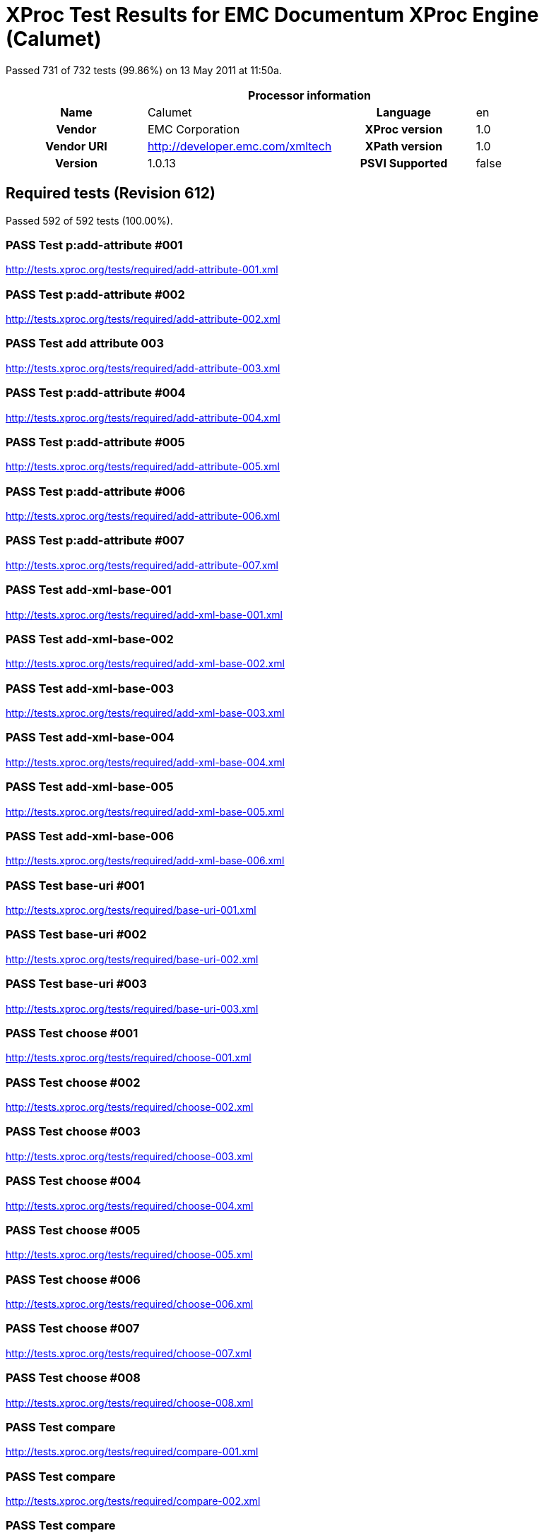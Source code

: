 
= XProc Test Results for EMC Documentum XProc Engine (Calumet)

Passed 731 of 732 tests (99.86%) on 13 May 2011 at 11:50a.

:toc: right

[cols="<h,<,<h,<"]
|=============================================
4+<h|Processor information
|Name|Calumet|Language|en
|Vendor|EMC Corporation|XProc version|1.0
|Vendor URI|http://developer.emc.com/xmltech|XPath version|1.0
|Version|1.0.13|PSVI Supported|false
|=============================================


== Required tests (Revision 612)

Passed 592 of 592 tests (100.00%).

[role="pass"]
=== PASS Test p:add-attribute #001
http://tests.xproc.org/tests/required/add-attribute-001.xml

[role="pass"]
=== PASS Test p:add-attribute #002
http://tests.xproc.org/tests/required/add-attribute-002.xml

[role="pass"]
=== PASS Test add attribute 003
http://tests.xproc.org/tests/required/add-attribute-003.xml

[role="pass"]
=== PASS Test p:add-attribute #004
http://tests.xproc.org/tests/required/add-attribute-004.xml

[role="pass"]
=== PASS Test p:add-attribute #005
http://tests.xproc.org/tests/required/add-attribute-005.xml

[role="pass"]
=== PASS Test p:add-attribute #006
http://tests.xproc.org/tests/required/add-attribute-006.xml

[role="pass"]
=== PASS Test p:add-attribute #007
http://tests.xproc.org/tests/required/add-attribute-007.xml

[role="pass"]
=== PASS Test add-xml-base-001
http://tests.xproc.org/tests/required/add-xml-base-001.xml

[role="pass"]
=== PASS Test add-xml-base-002
http://tests.xproc.org/tests/required/add-xml-base-002.xml

[role="pass"]
=== PASS Test add-xml-base-003
http://tests.xproc.org/tests/required/add-xml-base-003.xml

[role="pass"]
=== PASS Test add-xml-base-004
http://tests.xproc.org/tests/required/add-xml-base-004.xml

[role="pass"]
=== PASS Test add-xml-base-005
http://tests.xproc.org/tests/required/add-xml-base-005.xml

[role="pass"]
=== PASS Test add-xml-base-006
http://tests.xproc.org/tests/required/add-xml-base-006.xml

[role="pass"]
=== PASS Test base-uri #001
http://tests.xproc.org/tests/required/base-uri-001.xml

[role="pass"]
=== PASS Test base-uri #002
http://tests.xproc.org/tests/required/base-uri-002.xml

[role="pass"]
=== PASS Test base-uri #003
http://tests.xproc.org/tests/required/base-uri-003.xml

[role="pass"]
=== PASS Test choose #001
http://tests.xproc.org/tests/required/choose-001.xml

[role="pass"]
=== PASS Test choose #002
http://tests.xproc.org/tests/required/choose-002.xml

[role="pass"]
=== PASS Test choose #003
http://tests.xproc.org/tests/required/choose-003.xml

[role="pass"]
=== PASS Test choose #004
http://tests.xproc.org/tests/required/choose-004.xml

[role="pass"]
=== PASS Test choose #005
http://tests.xproc.org/tests/required/choose-005.xml

[role="pass"]
=== PASS Test choose #006
http://tests.xproc.org/tests/required/choose-006.xml

[role="pass"]
=== PASS Test choose #007
http://tests.xproc.org/tests/required/choose-007.xml

[role="pass"]
=== PASS Test choose #008
http://tests.xproc.org/tests/required/choose-008.xml

[role="pass"]
=== PASS Test compare
http://tests.xproc.org/tests/required/compare-001.xml

[role="pass"]
=== PASS Test compare
http://tests.xproc.org/tests/required/compare-002.xml

[role="pass"]
=== PASS Test compare
http://tests.xproc.org/tests/required/compare-003.xml

[role="pass"]
=== PASS Test compare
http://tests.xproc.org/tests/required/compare-004.xml

[role="pass"]
=== PASS Test compare
http://tests.xproc.org/tests/required/compare-005.xml

[role="pass"]
=== PASS Test of the p:count Step
http://tests.xproc.org/tests/required/count-001.xml

[role="pass"]
=== PASS Test of the p:count Step #002
http://tests.xproc.org/tests/required/count-002.xml

[role="pass"]
=== PASS Test count 003
http://tests.xproc.org/tests/required/count-003.xml

[role="pass"]
=== PASS Test count 004
http://tests.xproc.org/tests/required/count-004.xml

[role="pass"]
=== PASS Test p:data #001
http://tests.xproc.org/tests/required/data-001.xml

[role="pass"]
=== PASS Test p:data #002
http://tests.xproc.org/tests/required/data-002.xml

[role="pass"]
=== PASS Test p:data #003
http://tests.xproc.org/tests/required/data-003.xml

[role="pass"]
=== PASS Test p:data #004
http://tests.xproc.org/tests/required/data-004.xml

[role="pass"]
=== PASS Test p:data #005
http://tests.xproc.org/tests/required/data-005.xml

[role="pass"]
=== PASS Test p:data #006
http://tests.xproc.org/tests/required/data-006.xml

[role="pass"]
=== PASS Test p:data #007
http://tests.xproc.org/tests/required/data-007.xml

[role="pass"]
=== PASS Test p:data #008
http://tests.xproc.org/tests/required/data-008.xml

[role="pass"]
=== PASS Test p:declare-step-001
http://tests.xproc.org/tests/required/declare-step-001.xml

[role="pass"]
=== PASS Test p:declare-step-002
http://tests.xproc.org/tests/required/declare-step-002.xml

[role="pass"]
=== PASS Test p:declare-step-003
http://tests.xproc.org/tests/required/declare-step-003.xml

[role="pass"]
=== PASS Test p:declare-step-004
http://tests.xproc.org/tests/required/declare-step-004.xml

[role="pass"]
=== PASS Test p:declare-step-005
http://tests.xproc.org/tests/required/declare-step-005.xml

[role="pass"]
=== PASS Test p:declare-step-006
http://tests.xproc.org/tests/required/declare-step-006.xml

[role="pass"]
=== PASS Test p:declare-step-007
http://tests.xproc.org/tests/required/declare-step-007.xml

[role="pass"]
=== PASS Test p:declare-step-008
http://tests.xproc.org/tests/required/declare-step-008.xml

[role="pass"]
=== PASS Test p:declare-step-009
http://tests.xproc.org/tests/required/declare-step-009.xml

[role="pass"]
=== PASS Test p:declare-step-010
http://tests.xproc.org/tests/required/declare-step-010.xml

[role="pass"]
=== PASS Test p:declare-step-011
http://tests.xproc.org/tests/required/declare-step-011.xml

[role="pass"]
=== PASS Test delete-001
http://tests.xproc.org/tests/required/delete-001.xml

[role="pass"]
=== PASS Test delete-002
http://tests.xproc.org/tests/required/delete-002.xml

[role="pass"]
=== PASS Test delete-003
http://tests.xproc.org/tests/required/delete-003.xml

[role="pass"]
=== PASS Test delete-004
http://tests.xproc.org/tests/required/delete-004.xml

[role="pass"]
=== PASS Test delete-005
http://tests.xproc.org/tests/required/delete-005.xml

[role="pass"]
=== PASS Test directory-list-001
http://tests.xproc.org/tests/required/directory-list-001.xml

[role="pass"]
=== PASS Test directory-list-002
http://tests.xproc.org/tests/required/directory-list-002.xml

[role="pass"]
=== PASS Test p:document-001
http://tests.xproc.org/tests/required/document-001.xml

[role="pass"]
=== PASS Test err:XC0002 #001
http://tests.xproc.org/tests/required/err-c0002-001.xml

[role="pass"]
=== PASS Test for err:XC0003 #001
http://tests.xproc.org/tests/required/err-c0003-001.xml

[role="pass"]
=== PASS Test for err:XC0003 #002
http://tests.xproc.org/tests/required/err-c0003-002.xml

[role="pass"]
=== PASS Test err:XC0004 #001
http://tests.xproc.org/tests/required/err-c0004-001.xml

[role="pass"]
=== PASS Test err:XC0005 #001
http://tests.xproc.org/tests/required/err-c0005-001.xml

[role="pass"]
=== PASS Test err:XC0005 #002
http://tests.xproc.org/tests/required/err-c0005-002.xml

[role="pass"]
=== PASS Test for err:XC0006 #001
http://tests.xproc.org/tests/required/err-c0006-001.xml

[role="pass"]
=== PASS Test for err:XC0010 #001
http://tests.xproc.org/tests/required/err-c0010-001.xml

[role="pass"]
=== PASS Test for err:XC0010 #002
http://tests.xproc.org/tests/required/err-c0010-002.xml

[role="pass"]
=== PASS Test err:XC0012 (p:directory-list on an inaccessible directory).
http://tests.xproc.org/tests/required/err-c0012-001.xml

[role="pass"]
=== PASS Test for err:XC0013 #001
http://tests.xproc.org/tests/required/err-c0013-001.xml

[role="pass"]
=== PASS Test err:XC0014 #001
http://tests.xproc.org/tests/required/err-c0014-001.xml

[role="pass"]
=== PASS Test err:XC0014 #002
http://tests.xproc.org/tests/required/err-c0014-002.xml

[role="pass"]
=== PASS Test err:XC0017 (p:directory-list with a non-directory path).
http://tests.xproc.org/tests/required/err-c0017-001.xml

[role="pass"]
=== PASS Test for err:XC0019 - 001
http://tests.xproc.org/tests/required/err-c0019-001.xml

[role="pass"]
=== PASS Test err:XC0020 #001
http://tests.xproc.org/tests/required/err-c0020-001.xml

[role="pass"]
=== PASS Test err:XC0020 #003
http://tests.xproc.org/tests/required/err-c0020-003.xml

[role="pass"]
=== PASS Test err:XC0020 #004
http://tests.xproc.org/tests/required/err-c0020-004.xml

[role="pass"]
=== PASS Test err:XC0020 #005
http://tests.xproc.org/tests/required/err-c0020-005.xml

[role="pass"]
=== PASS Test err:XC0020 #006
http://tests.xproc.org/tests/required/err-c0020-006.xml

[role="pass"]
=== PASS Test err:XC0020 #007
http://tests.xproc.org/tests/required/err-c0020-007.xml

[role="pass"]
=== PASS Test err:XC0022 #001
http://tests.xproc.org/tests/required/err-c0022-001.xml

[role="pass"]
=== PASS Test for err:XC0023 #001
http://tests.xproc.org/tests/required/err-c0023-001.xml

[role="pass"]
=== PASS Test for err:XC0023 #002
http://tests.xproc.org/tests/required/err-c0023-002.xml

[role="pass"]
=== PASS Test for err:XC0023 #003
http://tests.xproc.org/tests/required/err-c0023-003.xml

[role="pass"]
=== PASS Test for err:XC0023 #004
http://tests.xproc.org/tests/required/err-c0023-004.xml

[role="pass"]
=== PASS Test for err:XC0023 #005
http://tests.xproc.org/tests/required/err-c0023-005.xml

[role="pass"]
=== PASS Test for err:XC0023 #006
http://tests.xproc.org/tests/required/err-c0023-006.xml

[role="pass"]
=== PASS Test for err:XC0023 #007
http://tests.xproc.org/tests/required/err-c0023-007.xml

[role="pass"]
=== PASS Test for err:XC0023 #008
http://tests.xproc.org/tests/required/err-c0023-008.xml

[role="pass"]
=== PASS Test for err:XC0023 #009
http://tests.xproc.org/tests/required/err-c0023-009.xml

[role="pass"]
=== PASS Test for err:XC0025 #001
http://tests.xproc.org/tests/required/err-c0025-001.xml

[role="pass"]
=== PASS Test for err:XC0025 #002
http://tests.xproc.org/tests/required/err-c0025-002.xml

[role="pass"]
=== PASS Test for err:XC0027 - 001
http://tests.xproc.org/tests/required/err-c0027-001.xml

[role="pass"]
=== PASS Test for err:XC0027 - 002
http://tests.xproc.org/tests/required/err-c0027-002.xml

[role="pass"]
=== PASS Test for err:XC0027 - 003
http://tests.xproc.org/tests/required/err-c0027-003.xml

[role="pass"]
=== PASS Test err:XC0028 #001
http://tests.xproc.org/tests/required/err-c0028-001.xml

[role="pass"]
=== PASS Test err:XC0029 #001
http://tests.xproc.org/tests/required/err-c0029-001.xml

[role="pass"]
=== PASS Test err:XC0029 #002
http://tests.xproc.org/tests/required/err-c0029-002.xml

[role="pass"]
=== PASS Test err:XC0030 #001
http://tests.xproc.org/tests/required/err-c0030-001.xml

[role="pass"]
=== PASS Test for err:XC0039 - 001
http://tests.xproc.org/tests/required/err-c0039-001.xml

[role="pass"]
=== PASS Test err:XC0040 #001
http://tests.xproc.org/tests/required/err-c0040-001.xml

[role="pass"]
=== PASS Test for err:XC0050 - 001
http://tests.xproc.org/tests/required/err-c0050-001.xml

[role="pass"]
=== PASS Test err:XC0051 #001
http://tests.xproc.org/tests/required/err-c0051-001.xml

[role="pass"]
=== PASS Test err:XC0052 #001
http://tests.xproc.org/tests/required/err-c0052-001.xml

[role="pass"]
=== PASS Test err:XC0052 #002
http://tests.xproc.org/tests/required/err-c0052-002.xml

[role="pass"]
=== PASS Test for err:XC0056 - 001
http://tests.xproc.org/tests/required/err-c0056-001.xml

[role="pass"]
=== PASS Test for err:XC0056 - 002
http://tests.xproc.org/tests/required/err-c0056-002.xml

[role="pass"]
=== PASS Test for err:XC0058 - 001
http://tests.xproc.org/tests/required/err-c0058-001.xml

[role="pass"]
=== PASS Test err:XC0059 #001
http://tests.xproc.org/tests/required/err-c0059-001.xml

[role="pass"]
=== PASS Test err:XC0059 #002
http://tests.xproc.org/tests/required/err-c0059-002.xml

[role="pass"]
=== PASS Test err:XC0062 #001
http://tests.xproc.org/tests/required/err-c0062-001.xml

[role="pass"]
=== PASS Test err:XD0001 #001
http://tests.xproc.org/tests/required/err-d0001-001.xml

[role="pass"]
=== PASS Test err:XD0001 #002
http://tests.xproc.org/tests/required/err-d0001-002.xml

[role="pass"]
=== PASS Test err:XD0003
http://tests.xproc.org/tests/required/err-d0003-001.xml

[role="pass"]
=== PASS Test err:XD0004
http://tests.xproc.org/tests/required/err-d0004-001.xml

[role="pass"]
=== PASS Test err:XD0005
http://tests.xproc.org/tests/required/err-d0005-001.xml

[role="pass"]
=== PASS Test err:XD0006 #001
http://tests.xproc.org/tests/required/err-d0006-001.xml

[role="pass"]
=== PASS Test err:XD0007
http://tests.xproc.org/tests/required/err-d0007-001.xml

[role="pass"]
=== PASS Test err:XD0007 (p:viewport)
http://tests.xproc.org/tests/required/err-d0007-002.xml

[role="pass"]
=== PASS Test err:XD0007 #003
http://tests.xproc.org/tests/required/err-d0007-003.xml

[role="pass"]
=== PASS Test err:XD0008
http://tests.xproc.org/tests/required/err-d0008-001.xml

[role="pass"]
=== PASS Test err:XD0009
http://tests.xproc.org/tests/required/err-d0009-001.xml

[role="pass"]
=== PASS Test err:XD0009
http://tests.xproc.org/tests/required/err-d0009-002.xml

[role="pass"]
=== PASS Test err:XD0010
http://tests.xproc.org/tests/required/err-d0010-001.xml

[role="pass"]
=== PASS Test for inaccessible URIs (err:XD0011)
http://tests.xproc.org/tests/required/err-d0011-001.xml

[role="pass"]
=== PASS Test for err:XD0011 - 002
http://tests.xproc.org/tests/required/err-d0011-002.xml

[role="pass"]
=== PASS Test for err:XD0011 - 003
http://tests.xproc.org/tests/required/err-d0011-003.xml

[role="pass"]
=== PASS Test err:XD0012 #001
http://tests.xproc.org/tests/required/err-d0012-001.xml

[role="pass"]
=== PASS Test err:XD0012 #002
http://tests.xproc.org/tests/required/err-d0012-002.xml

[role="pass"]
=== PASS Test err:XD0012 #003
http://tests.xproc.org/tests/required/err-d0012-003.xml

[role="pass"]
=== PASS Test err:XD0013 #001
http://tests.xproc.org/tests/required/err-d0013-001.xml

[role="pass"]
=== PASS Test err:XD0013 #002
http://tests.xproc.org/tests/required/err-d0013-002.xml

[role="pass"]
=== PASS Test for err:XD0014 #001
http://tests.xproc.org/tests/required/err-d0014-001.xml

[role="pass"]
=== PASS Test for err:XD0014 #002
http://tests.xproc.org/tests/required/err-d0014-002.xml

[role="pass"]
=== PASS Test for err:XD0015 #001
http://tests.xproc.org/tests/required/err-d0015-001.xml

[role="pass"]
=== PASS Test for err:XD0016 #001
http://tests.xproc.org/tests/required/err-d0016-001.xml

[role="pass"]
=== PASS Test for err:XD0016 #002
http://tests.xproc.org/tests/required/err-d0016-002.xml

[role="pass"]
=== PASS Test for err:XD0018 #001
http://tests.xproc.org/tests/required/err-d0018-001.xml

[role="pass"]
=== PASS Test err:XD0019
http://tests.xproc.org/tests/required/err-d0019-001.xml

[role="pass"]
=== PASS Test for err:XD0019 - 002
http://tests.xproc.org/tests/required/err-d0019-002.xml

[role="pass"]
=== PASS Test err:XD0020 #001
http://tests.xproc.org/tests/required/err-d0020-001.xml

[role="pass"]
=== PASS Test err:XD0020 #002
http://tests.xproc.org/tests/required/err-d0020-002.xml

[role="pass"]
=== PASS Test err:XD0021 #001
http://tests.xproc.org/tests/required/err-d0021-001.xml

[role="pass"]
=== PASS Test for err:XD0021 - 002
http://tests.xproc.org/tests/required/err-d0021-002.xml

[role="pass"]
=== PASS Test for err:XD0022 #001
http://tests.xproc.org/tests/required/err-d0022-001.xml

[role="pass"]
=== PASS Test err:XD0023 - #001
http://tests.xproc.org/tests/required/err-d0023-001.xml

[role="pass"]
=== PASS Test err:XD0023 - #002
http://tests.xproc.org/tests/required/err-d0023-002.xml

[role="pass"]
=== PASS Test err:XD0023 - #003
http://tests.xproc.org/tests/required/err-d0023-003.xml

[role="pass"]
=== PASS Test err:XD0023 - #004
http://tests.xproc.org/tests/required/err-d0023-004.xml

[role="pass"]
=== PASS Test err:XD0023 - #005
http://tests.xproc.org/tests/required/err-d0023-005.xml

[role="pass"]
=== PASS Test err:XD0023 - #006
http://tests.xproc.org/tests/required/err-d0023-006.xml

[role="pass"]
=== PASS Test err:XD0023 - #007
http://tests.xproc.org/tests/required/err-d0023-007.xml

[role="pass"]
=== PASS Test err:XD0023 - #008
http://tests.xproc.org/tests/required/err-d0023-008.xml

[role="pass"]
=== PASS Test err:XD0023 - #009
http://tests.xproc.org/tests/required/err-d0023-009.xml

[role="pass"]
=== PASS Test for err:XD0025 #001
http://tests.xproc.org/tests/required/err-d0025-001.xml

[role="pass"]
=== PASS Test err-d0026-001
http://tests.xproc.org/tests/required/err-d0026-001.xml

[role="pass"]
=== PASS Test err:XD0026 #002
http://tests.xproc.org/tests/required/err-d0026-002.xml

[role="pass"]
=== PASS Test err:XD0026 #003
http://tests.xproc.org/tests/required/err-d0026-003.xml

[role="pass"]
=== PASS Test err:XD0026 #004
http://tests.xproc.org/tests/required/err-d0026-004.xml

[role="pass"]
=== PASS Test err:XD0026 #005
http://tests.xproc.org/tests/required/err-d0026-005.xml

[role="pass"]
=== PASS Test for err:XD0027 #001
http://tests.xproc.org/tests/required/err-d0027-001.xml

[role="pass"]
=== PASS Test err:XC0028 #001
http://tests.xproc.org/tests/required/err-d0028-001.xml

[role="pass"]
=== PASS Test err:XC0028 #002
http://tests.xproc.org/tests/required/err-d0028-002.xml

[role="pass"]
=== PASS Test err:XC0028 #003
http://tests.xproc.org/tests/required/err-d0028-003.xml

[role="pass"]
=== PASS Test err:XC0028 #004
http://tests.xproc.org/tests/required/err-d0028-004.xml

[role="pass"]
=== PASS Test for err:XD0029 #001
http://tests.xproc.org/tests/required/err-d0029-001.xml

[role="pass"]
=== PASS Test for err:XD0029 #002
http://tests.xproc.org/tests/required/err-d0029-002.xml

[role="pass"]
=== PASS Test err:XD0030 - 001
http://tests.xproc.org/tests/required/err-d0030-001.xml

[role="pass"]
=== PASS Test err:XD0030 - 002
http://tests.xproc.org/tests/required/err-d0030-002.xml

[role="pass"]
=== PASS Test err:XD0031 #001
http://tests.xproc.org/tests/required/err-d0031-001.xml

[role="pass"]
=== PASS Test err:XD0031 #002
http://tests.xproc.org/tests/required/err-d0031-002.xml

[role="pass"]
=== PASS Test err:XD0033 #001
http://tests.xproc.org/tests/required/err-d0033-001.xml

[role="pass"]
=== PASS Test err:XD0033 #002
http://tests.xproc.org/tests/required/err-d0033-002.xml

[role="pass"]
=== PASS Test err:XD0034 - 001
http://tests.xproc.org/tests/required/err-d0034-001.xml

[role="pass"]
=== PASS Test err:XD0034 - 002
http://tests.xproc.org/tests/required/err-d0034-002.xml

[role="pass"]
=== PASS Test err:XD0034 - 003
http://tests.xproc.org/tests/required/err-d0034-003.xml

[role="pass"]
=== PASS Test err:XD0034 - 004
http://tests.xproc.org/tests/required/err-d0034-004.xml

[role="pass"]
=== PASS Test err:XD0034 - 005
http://tests.xproc.org/tests/required/err-d0034-005.xml

[role="pass"]
=== PASS Test err:XD0034 - 006
http://tests.xproc.org/tests/required/err-d0034-006.xml

[role="pass"]
=== PASS Test err:XD0034 - 007
http://tests.xproc.org/tests/required/err-d0034-007.xml

[role="pass"]
=== PASS Test err:XD0034 - 008
http://tests.xproc.org/tests/required/err-d0034-008.xml

[role="pass"]
=== PASS Test err:XD0034 - 009
http://tests.xproc.org/tests/required/err-d0034-009.xml

[role="pass"]
=== PASS Test err:XD0034 - 010
http://tests.xproc.org/tests/required/err-d0034-010.xml

[role="pass"]
=== PASS Test err:XD0034 - 011
http://tests.xproc.org/tests/required/err-d0034-011.xml

[role="pass"]
=== PASS Test err:XD0034 - 012
http://tests.xproc.org/tests/required/err-d0034-012.xml

[role="pass"]
=== PASS Test err:XD0034 - 013
http://tests.xproc.org/tests/required/err-d0034-013.xml

[role="pass"]
=== PASS Test err:XD0034 - 014
http://tests.xproc.org/tests/required/err-d0034-014.xml

[role="pass"]
=== PASS Test err:XD0034 - 015
http://tests.xproc.org/tests/required/err-d0034-015.xml

[role="pass"]
=== PASS Test err:XD0034 - 016
http://tests.xproc.org/tests/required/err-d0034-016.xml

[role="pass"]
=== PASS Test err:XD0034 - 017
http://tests.xproc.org/tests/required/err-d0034-017.xml

[role="pass"]
=== PASS Test err:XD0034 - 018
http://tests.xproc.org/tests/required/err-d0034-018.xml

[role="pass"]
=== PASS Test err:XS0008
http://tests.xproc.org/tests/required/err-primary-001.xml

[role="pass"]
=== PASS Test for err:XS0001
http://tests.xproc.org/tests/required/err-s0001-001.xml

[role="pass"]
=== PASS Test for err:XS0001 #002
http://tests.xproc.org/tests/required/err-s0001-002.xml

[role="pass"]
=== PASS Test for err:XS0001 #003
http://tests.xproc.org/tests/required/err-s0001-003.xml

[role="pass"]
=== PASS Test for err:XS0001 #004
http://tests.xproc.org/tests/required/err-s0001-004.xml

[role="pass"]
=== PASS Test for err:XS0001 #005
http://tests.xproc.org/tests/required/err-s0001-005.xml

[role="pass"]
=== PASS Test for err:XS0001 #006
http://tests.xproc.org/tests/required/err-s0001-006.xml

[role="pass"]
=== PASS Test for err:XS0001 #007
http://tests.xproc.org/tests/required/err-s0001-007.xml

[role="pass"]
=== PASS Test for err:XS0001 #008
http://tests.xproc.org/tests/required/err-s0001-008.xml

[role="pass"]
=== PASS Test for err:XS0001 #010
http://tests.xproc.org/tests/required/err-s0001-010.xml

[role="pass"]
=== PASS Test for err:XS0001 #011
http://tests.xproc.org/tests/required/err-s0001-011.xml

[role="pass"]
=== PASS Test for duplicate names error (err:XS0002)
http://tests.xproc.org/tests/required/err-s0002-001.xml

[role="pass"]
=== PASS Test for duplicate names error (err:XS0002)
http://tests.xproc.org/tests/required/err-s0002-002.xml

[role="pass"]
=== PASS Test err:XS0003 #001
http://tests.xproc.org/tests/required/err-s0003-001.xml

[role="pass"]
=== PASS Test err:XS0003 #002
http://tests.xproc.org/tests/required/err-s0003-002.xml

[role="pass"]
=== PASS Test err:XS0003 #004
http://tests.xproc.org/tests/required/err-s0003-004.xml

[role="pass"]
=== PASS Test for err:XS0004 #001
http://tests.xproc.org/tests/required/err-s0004-001.xml

[role="pass"]
=== PASS Test for err:XS0004 #002
http://tests.xproc.org/tests/required/err-s0004-002.xml

[role="pass"]
=== PASS Test for err:XS0004 #003
http://tests.xproc.org/tests/required/err-s0004-003.xml

[role="pass"]
=== PASS Test for err:XS0004 #004
http://tests.xproc.org/tests/required/err-s0004-004.xml

[role="pass"]
=== PASS Test for err:XS0004 #005
http://tests.xproc.org/tests/required/err-s0004-005.xml

[role="pass"]
=== PASS Test err:XS0005 #001
http://tests.xproc.org/tests/required/err-s0005-001.xml

[role="pass"]
=== PASS Test err:XS0005 #002
http://tests.xproc.org/tests/required/err-s0005-002.xml

[role="pass"]
=== PASS Test err:XS0005 #003
http://tests.xproc.org/tests/required/err-s0005-003.xml

[role="pass"]
=== PASS Test err:XS0005 #004
http://tests.xproc.org/tests/required/err-s0005-004.xml

[role="pass"]
=== PASS Test err:XS0005 #005
http://tests.xproc.org/tests/required/err-s0005-005.xml

[role="pass"]
=== PASS Test err:XS0005 #006
http://tests.xproc.org/tests/required/err-s0005-006.xml

[role="pass"]
=== PASS Test err:XS0005 #007
http://tests.xproc.org/tests/required/err-s0005-007.xml

[role="pass"]
=== PASS Test err:XS0005 #008
http://tests.xproc.org/tests/required/err-s0005-008.xml

[role="pass"]
=== PASS Test err:XS0005 #009
http://tests.xproc.org/tests/required/err-s0005-009.xml

[role="pass"]
=== PASS Test err:XS0005 #010
http://tests.xproc.org/tests/required/err-s0005-010.xml

[role="pass"]
=== PASS Test err:XS0005 #011
http://tests.xproc.org/tests/required/err-s0005-011.xml

[role="pass"]
=== PASS Test err:XS0005 #012
http://tests.xproc.org/tests/required/err-s0005-012.xml

[role="pass"]
=== PASS Test err:XS0005 #013
http://tests.xproc.org/tests/required/err-s0005-013.xml

[role="pass"]
=== PASS Test for err:XS0006 - 001
http://tests.xproc.org/tests/required/err-s0006-001.xml

[role="pass"]
=== PASS Test for err:XS0007
http://tests.xproc.org/tests/required/err-s0007-001.xml

[role="pass"]
=== PASS Test for err:XS0007 #002
http://tests.xproc.org/tests/required/err-s0007-002.xml

[role="pass"]
=== PASS Test for err:XS0007 #003
http://tests.xproc.org/tests/required/err-s0007-003.xml

[role="pass"]
=== PASS Test for err:XS0008 - 001
http://tests.xproc.org/tests/required/err-s0008-001.xml

[role="pass"]
=== PASS Test for err:XS0009 - 001
http://tests.xproc.org/tests/required/err-s0009-001.xml

[role="pass"]
=== PASS Test for err:XS0009 - 002
http://tests.xproc.org/tests/required/err-s0009-002.xml

[role="pass"]
=== PASS Test for err:XS0009 - 004
http://tests.xproc.org/tests/required/err-s0009-004.xml

[role="pass"]
=== PASS Test for err:XS0009 - 005
http://tests.xproc.org/tests/required/err-s0009-005.xml

[role="pass partial"]
=== PASS Test for err:XS0010 - 001
http://tests.xproc.org/tests/required/err-s0010-001.xml

Wrong error: expected err:XS0010 but err:XS0031 was raised.

* XS0010: It is a static error if a pipeline contains a step whose specified inputs, outputs, and options do not match the signature for steps of that type.
* XS0031: It is a static error to use an option on an atomic step that is not declared on steps of that type.
[role="pass partial"]
=== PASS Test for err:XS0010 - 002
http://tests.xproc.org/tests/required/err-s0010-002.xml

Wrong error: expected err:XS0010 but err:XS0031 was raised.

* XS0010: It is a static error if a pipeline contains a step whose specified inputs, outputs, and options do not match the signature for steps of that type.
* XS0031: It is a static error to use an option on an atomic step that is not declared on steps of that type.
[role="pass"]
=== PASS Test for err:XS0010 - 003
http://tests.xproc.org/tests/required/err-s0010-003.xml

[role="pass"]
=== PASS Test err:XS0011 #001
http://tests.xproc.org/tests/required/err-s0011-001.xml

[role="pass"]
=== PASS Test err:XS0011 #002
http://tests.xproc.org/tests/required/err-s0011-002.xml

[role="pass"]
=== PASS Test err:XS0011 #003
http://tests.xproc.org/tests/required/err-s0011-003.xml

[role="pass"]
=== PASS Test err:XS0011 #004
http://tests.xproc.org/tests/required/err-s0011-004.xml

[role="pass"]
=== PASS Test for multiple primary outputs
http://tests.xproc.org/tests/required/err-s0014-001.xml

[role="pass"]
=== PASS Test err:XS0015 #001
http://tests.xproc.org/tests/required/err-s0015-001.xml

[role="pass"]
=== PASS Test for err:XS0017 - 001
http://tests.xproc.org/tests/required/err-s0017-001.xml

[role="pass"]
=== PASS Test for err:XS0018 - 001
http://tests.xproc.org/tests/required/err-s0018-001.xml

[role="pass"]
=== PASS Test for err:XS0018 - 002
http://tests.xproc.org/tests/required/err-s0018-002.xml

[role="pass"]
=== PASS Test for err:XS0018 - 003
http://tests.xproc.org/tests/required/err-s0018-003.xml

[role="pass"]
=== PASS Test for err:XS0019 - 001
http://tests.xproc.org/tests/required/err-s0019-001.xml

[role="pass"]
=== PASS Test for err:XS0020 - 001
http://tests.xproc.org/tests/required/err-s0020-001.xml

[role="pass"]
=== PASS Test for err:XS0020 - 002
http://tests.xproc.org/tests/required/err-s0020-002.xml

[role="pass"]
=== PASS Test for err:XS0020 - 003
http://tests.xproc.org/tests/required/err-s0020-003.xml

[role="pass"]
=== PASS Test err:XS0022 #001
http://tests.xproc.org/tests/required/err-s0022-001.xml

[role="pass"]
=== PASS Test for err:XS0022
http://tests.xproc.org/tests/required/err-s0022-002.xml

[role="pass"]
=== PASS Test for err:XS0022
http://tests.xproc.org/tests/required/err-s0022-003.xml

[role="pass"]
=== PASS Test for err:XS0022 #004
http://tests.xproc.org/tests/required/err-s0022-004.xml

[role="pass"]
=== PASS Test for err:XS0022 #005
http://tests.xproc.org/tests/required/err-s0022-005.xml

[role="pass"]
=== PASS Test for err:XS0022 #006
http://tests.xproc.org/tests/required/err-s0022-006.xml

[role="pass partial"]
=== PASS Test for err:XS0024 #001
http://tests.xproc.org/tests/required/err-s0024-001.xml

Wrong error: expected err:XS0024 but err:XS0037 was raised.

* XS0024: It is a static error if the content of the p:inline element does not consist of exactly one element, optionally preceded and/or followed by any number of processing instructions, comments or whitespace characters.
* XS0037: It is a static error if any step directly contains text nodes that do not consist entirely of whitespace.
[role="pass"]
=== PASS Test for err:XS0024 #002
http://tests.xproc.org/tests/required/err-s0024-002.xml

[role="pass"]
=== PASS Test for err:XS0025 #001
http://tests.xproc.org/tests/required/err-s0025-001.xml

[role="pass"]
=== PASS Test for err:XS0025 #002
http://tests.xproc.org/tests/required/err-s0025-002.xml

[role="pass"]
=== PASS Test for err:XS0025 #003
http://tests.xproc.org/tests/required/err-s0025-003.xml

[role="pass"]
=== PASS Test for err:XS0025 #004
http://tests.xproc.org/tests/required/err-s0025-004.xml

[role="pass"]
=== PASS Test for err:XS0026 #001
http://tests.xproc.org/tests/required/err-s0026-001.xml

[role="pass"]
=== PASS Test for err:XS0026 #002
http://tests.xproc.org/tests/required/err-s0026-002.xml

[role="pass"]
=== PASS Test for err:XS0027
http://tests.xproc.org/tests/required/err-s0027-001.xml

[role="pass"]
=== PASS Test err:XS0028 #001
http://tests.xproc.org/tests/required/err-s0028-001.xml

[role="pass"]
=== PASS Test err:XS0028 #002
http://tests.xproc.org/tests/required/err-s0028-002.xml

[role="pass"]
=== PASS Test err:XS0029 #001
http://tests.xproc.org/tests/required/err-s0029-001.xml

[role="pass"]
=== PASS Test for multiple primary inputs
http://tests.xproc.org/tests/required/err-s0030-001.xml

[role="pass"]
=== PASS Test for err:XS0031 - 001
http://tests.xproc.org/tests/required/err-s0031-001.xml

[role="pass"]
=== PASS Test for err:XS0031 - 002
http://tests.xproc.org/tests/required/err-s0031-002.xml

[role="pass"]
=== PASS Test err:XS0032 #001
http://tests.xproc.org/tests/required/err-s0032-001.xml

[role="pass"]
=== PASS Test for err:XS0033 - 001
http://tests.xproc.org/tests/required/err-s0033-001.xml

[role="pass"]
=== PASS Test for err:XS0034 - 001
http://tests.xproc.org/tests/required/err-s0034-001.xml

[role="pass"]
=== PASS Test for err:XS0034 - 002
http://tests.xproc.org/tests/required/err-s0034-002.xml

[role="pass"]
=== PASS Test err:XS0035 #001
http://tests.xproc.org/tests/required/err-s0035-001.xml

[role="pass"]
=== PASS Test err:XS0035 #002
http://tests.xproc.org/tests/required/err-s0035-002.xml

[role="pass"]
=== PASS Test err:XS0036 #001
http://tests.xproc.org/tests/required/err-s0036-001.xml

[role="pass"]
=== PASS Test err:XS0036 #002
http://tests.xproc.org/tests/required/err-s0036-002.xml

[role="pass"]
=== PASS Test err:XS0036 #003
http://tests.xproc.org/tests/required/err-s0036-003.xml

[role="pass"]
=== PASS Test err:XS0036 #004
http://tests.xproc.org/tests/required/err-s0036-004.xml

[role="pass partial"]
=== PASS Test err:xs0036 #005
http://tests.xproc.org/tests/required/err-s0036-005.xml

Wrong error: expected err:XS0036 but err:XS0025 was raised.

* XS0036: All the step types in a pipeline or library must have unique names: it is a static error if any step type name is built-in and/or declared or defined more than once in the same scope.
* XS0025: It is a static error if the expanded-QName value of the type attribute is in no namespace or in the XProc namespace.
[role="pass"]
=== PASS Test for err:XS0037 - 001
http://tests.xproc.org/tests/required/err-s0037-001.xml

[role="pass"]
=== PASS Test for err:XS0037 - 002
http://tests.xproc.org/tests/required/err-s0037-002.xml

[role="pass"]
=== PASS Test for err:XS0037 - 003
http://tests.xproc.org/tests/required/err-s0037-003.xml

[role="pass"]
=== PASS Test for err:XS0038 - 001
http://tests.xproc.org/tests/required/err-s0038-001.xml

[role="pass"]
=== PASS Test for err:XS0038 - 002
http://tests.xproc.org/tests/required/err-s0038-002.xml

[role="pass"]
=== PASS Test for err:XS0039 - 001
http://tests.xproc.org/tests/required/err-s0039-001.xml

[role="pass"]
=== PASS Test for err:XS0039 - 002
http://tests.xproc.org/tests/required/err-s0039-002.xml

[role="pass"]
=== PASS Test for err:XS0040 - 001
http://tests.xproc.org/tests/required/err-s0040-001.xml

[role="pass"]
=== PASS Test err:XS0041 #001
http://tests.xproc.org/tests/required/err-s0041-001.xml

[role="pass"]
=== PASS Test err:XS0042 #001
http://tests.xproc.org/tests/required/err-s0042-001.xml

[role="pass"]
=== PASS Test err:XS0044 #001
http://tests.xproc.org/tests/required/err-s0044-001.xml

[role="pass"]
=== PASS Test err:XS0044 #002
http://tests.xproc.org/tests/required/err-s0044-002.xml

[role="pass"]
=== PASS Test err:XS0044 #0003
http://tests.xproc.org/tests/required/err-s0044-003.xml

[role="pass partial"]
=== PASS Test for err:XS0048 - 001
http://tests.xproc.org/tests/required/err-s0048-001.xml

Wrong error: expected err:XS0048 but err:XS0044 was raised.

* XS0048: It is a static error to use a declared step as a compound step.
* XS0044: It is a static error if any element in the XProc namespace or any step has element children other than those specified for it by this specification. In particular, the presence of atomic steps for which there is no visible declaration may raise this error.
[role="pass"]
=== PASS Test err:XS0051 #001
http://tests.xproc.org/tests/required/err-s0051-001.xml

[role="pass"]
=== PASS Test err:XS0051 #001
http://tests.xproc.org/tests/required/err-s0051-002.xml

[role="pass"]
=== PASS Test err:XS0052 #001
http://tests.xproc.org/tests/required/err-s0052-001.xml

[role="pass"]
=== PASS Test err:XS0052 #002
http://tests.xproc.org/tests/required/err-s0052-002.xml

[role="pass"]
=== PASS Test err:XS0053 #001
http://tests.xproc.org/tests/required/err-s0053-001.xml

[role="pass"]
=== PASS Test err:XS0055 #001
http://tests.xproc.org/tests/required/err-s0055-001.xml

[role="pass"]
=== PASS Test err:XS0055 #002
http://tests.xproc.org/tests/required/err-s0055-002.xml

[role="pass"]
=== PASS Test err:XS0057 #001
http://tests.xproc.org/tests/required/err-s0057-001.xml

[role="pass"]
=== PASS Test err:XS0057 #002
http://tests.xproc.org/tests/required/err-s0057-002.xml

[role="pass"]
=== PASS Test err:XS0058 #001
http://tests.xproc.org/tests/required/err-s0058-001.xml

[role="pass"]
=== PASS Test for err:XS0059 #001
http://tests.xproc.org/tests/required/err-s0059-001.xml

[role="pass"]
=== PASS Test err:XS0061 #001
http://tests.xproc.org/tests/required/err-s0061-001.xml

[role="pass"]
=== PASS Test for err:XS0062 #001
http://tests.xproc.org/tests/required/err-s0062-001.xml

[role="pass"]
=== PASS Test for err:XS0062 #002
http://tests.xproc.org/tests/required/err-s0062-002.xml

[role="pass"]
=== PASS Test err:XS0063 #001
http://tests.xproc.org/tests/required/err-s0063-001.xml

[role="pass"]
=== PASS Test p:error #001
http://tests.xproc.org/tests/required/error-001.xml

[role="pass"]
=== PASS Test p:error #002
http://tests.xproc.org/tests/required/error-002.xml

[role="pass"]
=== PASS Test p:error #003
http://tests.xproc.org/tests/required/error-003.xml

[role="pass"]
=== PASS Test escape-markup #001
http://tests.xproc.org/tests/required/escape-markup-001.xml

[role="pass"]
=== PASS Test evaluation order #001
http://tests.xproc.org/tests/required/evaluation-order-001.xml

[role="pass"]
=== PASS Test evaluation order #002
http://tests.xproc.org/tests/required/evaluation-order-002.xml

[role="pass"]
=== PASS Test evaluation order #003
http://tests.xproc.org/tests/required/evaluation-order-003.xml

[role="pass"]
=== PASS Test exclude-inline-prefixes-001
http://tests.xproc.org/tests/required/exclude-inline-prefixes-001.xml

[role="pass"]
=== PASS Test exclude-inline-prefixes-002
http://tests.xproc.org/tests/required/exclude-inline-prefixes-002.xml

[role="pass"]
=== PASS Test exclude-inline-prefixes-003
http://tests.xproc.org/tests/required/exclude-inline-prefixes-003.xml

[role="pass"]
=== PASS Test exclude-inline-prefixes-004
http://tests.xproc.org/tests/required/exclude-inline-prefixes-004.xml

[role="pass"]
=== PASS Test exclude-inline-prefixes-005
http://tests.xproc.org/tests/required/exclude-inline-prefixes-005.xml

[role="pass"]
=== PASS Test exclude-inline-prefixes-006
http://tests.xproc.org/tests/required/exclude-inline-prefixes-006.xml

[role="pass"]
=== PASS Test exclude-inline-prefixes-007
http://tests.xproc.org/tests/required/exclude-inline-prefixes-007.xml

[role="pass"]
=== PASS Test exclude-inline-prefixes-008
http://tests.xproc.org/tests/required/exclude-inline-prefixes-008.xml

[role="pass"]
=== PASS Test exclude-inline-prefixes-009
http://tests.xproc.org/tests/required/exclude-inline-prefixes-009.xml

[role="pass"]
=== PASS Test exclude-inline-prefixes-010
http://tests.xproc.org/tests/required/exclude-inline-prefixes-010.xml

[role="pass"]
=== PASS Test fibonacci
http://tests.xproc.org/tests/required/fibonacci.xml

[role="pass"]
=== PASS Test filter-001
http://tests.xproc.org/tests/required/filter-001.xml

[role="pass"]
=== PASS Test filter-002
http://tests.xproc.org/tests/required/filter-002.xml

[role="pass"]
=== PASS Test filter-003
http://tests.xproc.org/tests/required/filter-003.xml

[role="pass"]
=== PASS Test for-each #001
http://tests.xproc.org/tests/required/for-each-001.xml

[role="pass"]
=== PASS Test for-each #002
http://tests.xproc.org/tests/required/for-each-002.xml

[role="pass"]
=== PASS Test for-each #003
http://tests.xproc.org/tests/required/for-each-003.xml

[role="pass"]
=== PASS Test for-each #004
http://tests.xproc.org/tests/required/for-each-004.xml

[role="pass"]
=== PASS Test for-each #005
http://tests.xproc.org/tests/required/for-each-005.xml

[role="pass"]
=== PASS Test for-each #006
http://tests.xproc.org/tests/required/for-each-006.xml

[role="pass"]
=== PASS Test for-each #007
http://tests.xproc.org/tests/required/for-each-007.xml

[role="pass"]
=== PASS Test for-each #008
http://tests.xproc.org/tests/required/for-each-008.xml

[role="pass"]
=== PASS Test for-each #009
http://tests.xproc.org/tests/required/for-each-009.xml

[role="pass"]
=== PASS Test for-each #010
http://tests.xproc.org/tests/required/for-each-010.xml

[role="pass"]
=== PASS Test for-each #011
http://tests.xproc.org/tests/required/for-each-011.xml

[role="pass"]
=== PASS Test for-each #004
http://tests.xproc.org/tests/required/for-each-012.xml

[role="pass"]
=== PASS Test group #001
http://tests.xproc.org/tests/required/group-001.xml

[role="pass"]
=== PASS Test group #002
http://tests.xproc.org/tests/required/group-002.xml

[role="pass"]
=== PASS Test group #003
http://tests.xproc.org/tests/required/group-003.xml

[role="pass"]
=== PASS Test http-request #001
http://tests.xproc.org/tests/required/http-request-001.xml

[role="pass"]
=== PASS Test http-request #002
http://tests.xproc.org/tests/required/http-request-002.xml

[role="pass"]
=== PASS Test http-request #003
http://tests.xproc.org/tests/required/http-request-003.xml

[role="pass"]
=== PASS Test http-request #004
http://tests.xproc.org/tests/required/http-request-004.xml

[role="pass"]
=== PASS Test http-request #005
http://tests.xproc.org/tests/required/http-request-005.xml

[role="pass"]
=== PASS Test http-request #006
http://tests.xproc.org/tests/required/http-request-006.xml

[role="pass"]
=== PASS Test http-request #007
http://tests.xproc.org/tests/required/http-request-007.xml

[role="pass"]
=== PASS Test http-request #008
http://tests.xproc.org/tests/required/http-request-008.xml

[role="pass"]
=== PASS Test http-request #009
http://tests.xproc.org/tests/required/http-request-009.xml

[role="pass"]
=== PASS Test http-request #010
http://tests.xproc.org/tests/required/http-request-010.xml

[role="pass"]
=== PASS Test http-request #011
http://tests.xproc.org/tests/required/http-request-011.xml

[role="pass"]
=== PASS Test http-request #012
http://tests.xproc.org/tests/required/http-request-012.xml

[role="pass"]
=== PASS Test http-request #009
http://tests.xproc.org/tests/required/http-request-013.xml

[role="pass"]
=== PASS Test http-request #014
http://tests.xproc.org/tests/required/http-request-014.xml

[role="pass"]
=== PASS Test p:identity-step-001
http://tests.xproc.org/tests/required/identity-001.xml

[role="pass"]
=== PASS Test p:identity-step-002
http://tests.xproc.org/tests/required/identity-002.xml

[role="pass"]
=== PASS Test p:identity-step-002
http://tests.xproc.org/tests/required/identity-003.xml

[role="pass"]
=== PASS Test p:identity-step-004
http://tests.xproc.org/tests/required/identity-004.xml

[role="pass"]
=== PASS Test p:identity-step-005
http://tests.xproc.org/tests/required/identity-005.xml

[role="pass"]
=== PASS Test p:import #001
http://tests.xproc.org/tests/required/import-001.xml

[role="pass"]
=== PASS Test p:import #002
http://tests.xproc.org/tests/required/import-002.xml

[role="pass"]
=== PASS Test p:import #009
http://tests.xproc.org/tests/required/import-003.xml

[role="pass"]
=== PASS Test p:import #004
http://tests.xproc.org/tests/required/import-004.xml

[role="pass"]
=== PASS Test p:import #005
http://tests.xproc.org/tests/required/import-005.xml

[role="pass"]
=== PASS Test p:import #006
http://tests.xproc.org/tests/required/import-006.xml

[role="pass"]
=== PASS Test p:import #007
http://tests.xproc.org/tests/required/import-007.xml

[role="pass"]
=== PASS Test p:import #008
http://tests.xproc.org/tests/required/import-008.xml

[role="pass"]
=== PASS Test p:import #009
http://tests.xproc.org/tests/required/import-009.xml

[role="pass"]
=== PASS Test p:import #010
http://tests.xproc.org/tests/required/import-010.xml

[role="pass"]
=== PASS Test p:import #011
http://tests.xproc.org/tests/required/import-011.xml

[role="pass"]
=== PASS Test input-001
http://tests.xproc.org/tests/required/input-001.xml

[role="pass"]
=== PASS Test input-002
http://tests.xproc.org/tests/required/input-002.xml

[role="pass"]
=== PASS Test input-003
http://tests.xproc.org/tests/required/input-003.xml

[role="pass"]
=== PASS Test input-004
http://tests.xproc.org/tests/required/input-004.xml

[role="pass"]
=== PASS Test input-005
http://tests.xproc.org/tests/required/input-005.xml

[role="pass"]
=== PASS Test input-006
http://tests.xproc.org/tests/required/input-006.xml

[role="pass"]
=== PASS Test input-007
http://tests.xproc.org/tests/required/input-007.xml

[role="pass"]
=== PASS Test input-008
http://tests.xproc.org/tests/required/input-008.xml

[role="pass"]
=== PASS Test input-009
http://tests.xproc.org/tests/required/input-009.xml

[role="pass"]
=== PASS Test input-010
http://tests.xproc.org/tests/required/input-010.xml

[role="pass"]
=== PASS Test input-011
http://tests.xproc.org/tests/required/input-011.xml

[role="pass"]
=== PASS Test input-012
http://tests.xproc.org/tests/required/input-012.xml

[role="pass"]
=== PASS Test p:insert #001
http://tests.xproc.org/tests/required/insert-001.xml

[role="pass"]
=== PASS Test p:insert #002
http://tests.xproc.org/tests/required/insert-002.xml

[role="pass"]
=== PASS Test p:insert #003
http://tests.xproc.org/tests/required/insert-003.xml

[role="pass"]
=== PASS Test p:insert #004
http://tests.xproc.org/tests/required/insert-004.xml

[role="pass"]
=== PASS Test insert-005
http://tests.xproc.org/tests/required/insert-005.xml

[role="pass"]
=== PASS Test insert-006
http://tests.xproc.org/tests/required/insert-006.xml

[role="pass"]
=== PASS Test p:insert #007
http://tests.xproc.org/tests/required/insert-007.xml

[role="pass"]
=== PASS Test p:insert #008
http://tests.xproc.org/tests/required/insert-008.xml

[role="pass"]
=== PASS Test insert-009
http://tests.xproc.org/tests/required/insert-009.xml

[role="pass"]
=== PASS Test p:insert #010
http://tests.xproc.org/tests/required/insert-010.xml

[role="pass"]
=== PASS Test iteration #001
http://tests.xproc.org/tests/required/iteration-001.xml

[role="pass"]
=== PASS Test iteration #002
http://tests.xproc.org/tests/required/iteration-002.xml

[role="pass"]
=== PASS Test labelelements001
http://tests.xproc.org/tests/required/labelelements-001.xml

[role="pass"]
=== PASS Test p:label-elements #002
http://tests.xproc.org/tests/required/labelelements-002.xml

[role="pass"]
=== PASS Test p:label-elements #003
http://tests.xproc.org/tests/required/labelelements-003.xml

[role="pass"]
=== PASS Test labelelements #004
http://tests.xproc.org/tests/required/labelelements-004.xml

[role="pass"]
=== PASS Test p:label-elements #005
http://tests.xproc.org/tests/required/labelelements-005.xml

[role="pass"]
=== PASS Test labelelements #006
http://tests.xproc.org/tests/required/labelelements-006.xml

[role="pass"]
=== PASS Test labelelements #007
http://tests.xproc.org/tests/required/labelelements-007.xml

[role="pass"]
=== PASS Test labelelements #008
http://tests.xproc.org/tests/required/labelelements-008.xml

[role="pass"]
=== PASS Test labelelements #009
http://tests.xproc.org/tests/required/labelelements-009.xml

[role="pass"]
=== PASS Test labelelements #010
http://tests.xproc.org/tests/required/labelelements-010.xml

[role="pass"]
=== PASS Test labelelements #011
http://tests.xproc.org/tests/required/labelelements-011.xml

[role="pass"]
=== PASS Test p:load #001
http://tests.xproc.org/tests/required/load-001.xml

[role="pass"]
=== PASS Test p:load #002
http://tests.xproc.org/tests/required/load-002.xml

[role="pass"]
=== PASS Test p:load #003
http://tests.xproc.org/tests/required/load-003.xml

[role="pass"]
=== PASS Test p:load #004
http://tests.xproc.org/tests/required/load-004.xml

[role="pass"]
=== PASS Test p:log #001
http://tests.xproc.org/tests/required/log-001.xml

[role="pass"]
=== PASS Test p:log #002
http://tests.xproc.org/tests/required/log-002.xml

[role="pass"]
=== PASS Test make-absolute-uris #001
http://tests.xproc.org/tests/required/make-absolute-uris-001.xml

[role="pass"]
=== PASS Test make-absolute-uris #002
http://tests.xproc.org/tests/required/make-absolute-uris-002.xml

[role="pass"]
=== PASS Test make-absolute-uris #003
http://tests.xproc.org/tests/required/make-absolute-uris-003.xml

[role="pass"]
=== PASS Test make-sequence
http://tests.xproc.org/tests/required/make-sequence.xml

[role="pass"]
=== PASS Test http-request multipart #001
http://tests.xproc.org/tests/required/multipart-001.xml

[role="pass"]
=== PASS Test http-request multipart #002
http://tests.xproc.org/tests/required/multipart-002.xml

[role="pass"]
=== PASS Test http-request multipart #003
http://tests.xproc.org/tests/required/multipart-003.xml

[role="pass"]
=== PASS Test http-request multipart #004
http://tests.xproc.org/tests/required/multipart-004.xml

[role="pass"]
=== PASS Test http-request multipart #005
http://tests.xproc.org/tests/required/multipart-005.xml

[role="pass"]
=== PASS Test namespace-rename-001
http://tests.xproc.org/tests/required/namespace-rename-001.xml

[role="pass"]
=== PASS Test p:namespace-rename #002
http://tests.xproc.org/tests/required/namespace-rename-002.xml

[role="pass"]
=== PASS Test p:namespace-rename #003
http://tests.xproc.org/tests/required/namespace-rename-003.xml

[role="pass"]
=== PASS Test p:namespace-rename #004
http://tests.xproc.org/tests/required/namespace-rename-004.xml

[role="pass"]
=== PASS Test p:namespace-rename #005
http://tests.xproc.org/tests/required/namespace-rename-005.xml

[role="pass"]
=== PASS Test p:namespace-rename #006
http://tests.xproc.org/tests/required/namespace-rename-006.xml

[role="pass"]
=== PASS Test p:namespace-rename #007
http://tests.xproc.org/tests/required/namespace-rename-007.xml

[role="pass"]
=== PASS Test p:namespace-rename #008
http://tests.xproc.org/tests/required/namespace-rename-008.xml

[role="pass"]
=== PASS Test p:namespace-rename #009
http://tests.xproc.org/tests/required/namespace-rename-009.xml

[role="pass"]
=== PASS Test p:namespace-rename #010
http://tests.xproc.org/tests/required/namespace-rename-010.xml

[role="pass"]
=== PASS Test p:namespace-rename #011
http://tests.xproc.org/tests/required/namespace-rename-011.xml

[role="pass"]
=== PASS Test p:namespace-rename #012
http://tests.xproc.org/tests/required/namespace-rename-012.xml

[role="pass"]
=== PASS Test p:namespace-rename #013
http://tests.xproc.org/tests/required/namespace-rename-013.xml

[role="pass"]
=== PASS Test p:namespace-rename #014
http://tests.xproc.org/tests/required/namespace-rename-014.xml

[role="pass"]
=== PASS Test namespace-rename-015
http://tests.xproc.org/tests/required/namespace-rename-015.xml

[role="pass"]
=== PASS Test namespace-rename-016
http://tests.xproc.org/tests/required/namespace-rename-016.xml

[role="pass"]
=== PASS Test namespace-rename-017
http://tests.xproc.org/tests/required/namespace-rename-017.xml

[role="pass"]
=== PASS Test p:namespaces #001
http://tests.xproc.org/tests/required/namespaces-001.xml

[role="pass"]
=== PASS Test p:namespaces #002
http://tests.xproc.org/tests/required/namespaces-002.xml

[role="pass"]
=== PASS Test p:namespaces #003
http://tests.xproc.org/tests/required/namespaces-003.xml

[role="pass"]
=== PASS Test p:namespaces #004
http://tests.xproc.org/tests/required/namespaces-004.xml

[role="pass"]
=== PASS Test p:namespaces #005
http://tests.xproc.org/tests/required/namespaces-005.xml

[role="pass"]
=== PASS Test p:namespaces #006
http://tests.xproc.org/tests/required/namespaces-006.xml

[role="pass"]
=== PASS Test nested pipeline #001
http://tests.xproc.org/tests/required/nested-pipeline-001.xml

[role="pass"]
=== PASS Test option #001
http://tests.xproc.org/tests/required/option-001.xml

[role="pass"]
=== PASS Test option #002
http://tests.xproc.org/tests/required/option-002.xml

[role="pass"]
=== PASS Test option #004
http://tests.xproc.org/tests/required/option-004.xml

[role="pass"]
=== PASS Test output-001
http://tests.xproc.org/tests/required/output-001.xml

[role="pass"]
=== PASS Test output-001
http://tests.xproc.org/tests/required/output-002.xml

[role="pass"]
=== PASS Test pack #001
http://tests.xproc.org/tests/required/pack-001.xml

[role="pass"]
=== PASS Test pack #002
http://tests.xproc.org/tests/required/pack-002.xml

[role="pass"]
=== PASS Test pack #003
http://tests.xproc.org/tests/required/pack-003.xml

[role="pass"]
=== PASS Test pack #004
http://tests.xproc.org/tests/required/pack-004.xml

[role="pass"]
=== PASS Test pack #005
http://tests.xproc.org/tests/required/pack-005.xml

[role="pass"]
=== PASS Test pack #006
http://tests.xproc.org/tests/required/pack-006.xml

[role="pass"]
=== PASS Test param-001
http://tests.xproc.org/tests/required/param-001.xml

[role="pass"]
=== PASS Test param-002
http://tests.xproc.org/tests/required/param-002.xml

[role="pass"]
=== PASS Test param-003
http://tests.xproc.org/tests/required/param-003.xml

[role="pass"]
=== PASS Test param-004
http://tests.xproc.org/tests/required/param-004.xml

[role="pass"]
=== PASS Test parameters-001
http://tests.xproc.org/tests/required/parameters-001.xml

[role="pass"]
=== PASS Test parameters-002
http://tests.xproc.org/tests/required/parameters-002.xml

[role="pass"]
=== PASS Test p:pipe #001
http://tests.xproc.org/tests/required/pipe-001.xml

[role="pass"]
=== PASS Test p:pipeinfo-001
http://tests.xproc.org/tests/required/pipeinfo-001.xml

[role="pass"]
=== PASS Test preserving base URI #001
http://tests.xproc.org/tests/required/preserve-base-uri-001.xml

[role="pass"]
=== PASS Test preserving base URI #002
http://tests.xproc.org/tests/required/preserve-base-uri-002.xml

[role="pass"]
=== PASS Test rename-001
http://tests.xproc.org/tests/required/rename-001.xml

[role="pass"]
=== PASS Test rename-002
http://tests.xproc.org/tests/required/rename-002.xml

[role="pass"]
=== PASS Test rename-003
http://tests.xproc.org/tests/required/rename-003.xml

[role="pass"]
=== PASS Test rename-004
http://tests.xproc.org/tests/required/rename-004.xml

[role="pass"]
=== PASS Test rename-005
http://tests.xproc.org/tests/required/rename-005.xml

[role="pass"]
=== PASS Test rename-006
http://tests.xproc.org/tests/required/rename-006.xml

[role="pass"]
=== PASS Test rename-007
http://tests.xproc.org/tests/required/rename-007.xml

[role="pass"]
=== PASS Test replace001
http://tests.xproc.org/tests/required/replace-001.xml

[role="pass"]
=== PASS Test resolve-uri #001
http://tests.xproc.org/tests/required/resolve-uri-001.xml

[role="pass"]
=== PASS Test resolve-uri #002
http://tests.xproc.org/tests/required/resolve-uri-002.xml

[role="pass"]
=== PASS Test set-attributes #001
http://tests.xproc.org/tests/required/set-attributes-001.xml

[role="pass"]
=== PASS Test set-attributes #002
http://tests.xproc.org/tests/required/set-attributes-002.xml

[role="pass"]
=== PASS Test p:sink #001
http://tests.xproc.org/tests/required/sink-001.xml

[role="pass"]
=== PASS Test p:sink #002
http://tests.xproc.org/tests/required/sink-002.xml

[role="pass"]
=== PASS Test p:sink #003
http://tests.xproc.org/tests/required/sink-003.xml

[role="pass"]
=== PASS Test split-sequence-001
http://tests.xproc.org/tests/required/split-sequence-001.xml

[role="pass"]
=== PASS Test split-sequence-002
http://tests.xproc.org/tests/required/split-sequence-002.xml

[role="pass"]
=== PASS Test split-sequence-003
http://tests.xproc.org/tests/required/split-sequence-003.xml

[role="pass"]
=== PASS Test tail001
http://tests.xproc.org/tests/required/split-sequence-004.xml

[role="pass"]
=== PASS Test split-sequence 005
http://tests.xproc.org/tests/required/split-sequence-005.xml

[role="pass"]
=== PASS Test split-sequence 006
http://tests.xproc.org/tests/required/split-sequence-006.xml

[role="pass"]
=== PASS Test split-sequence #007
http://tests.xproc.org/tests/required/split-sequence-007.xml

[role="pass"]
=== PASS Test step-available #001
http://tests.xproc.org/tests/required/step-available-001.xml

[role="pass"]
=== PASS Test step-available #002
http://tests.xproc.org/tests/required/step-available-002.xml

[role="pass"]
=== PASS Test step-available #003
http://tests.xproc.org/tests/required/step-available-003.xml

[role="pass"]
=== PASS Test step-available #004
http://tests.xproc.org/tests/required/step-available-004.xml

[role="pass"]
=== PASS Test step-available #005
http://tests.xproc.org/tests/required/step-available-005.xml

[role="pass"]
=== PASS Test step-available #006
http://tests.xproc.org/tests/required/step-available-006.xml

[role="pass"]
=== PASS Test the p:store step
http://tests.xproc.org/tests/required/store-001.xml

[role="pass"]
=== PASS Test p:string-replace #001
http://tests.xproc.org/tests/required/string-replace-001.xml

[role="pass"]
=== PASS Test p:string-replace #002
http://tests.xproc.org/tests/required/string-replace-002.xml

[role="pass"]
=== PASS Test p:string-replace #003
http://tests.xproc.org/tests/required/string-replace-003.xml

[role="pass"]
=== PASS Test p:string-replace #004
http://tests.xproc.org/tests/required/string-replace-004.xml

[role="pass"]
=== PASS Test p:string-replace #005
http://tests.xproc.org/tests/required/string-replace-005.xml

[role="pass"]
=== PASS Test system-property-001
http://tests.xproc.org/tests/required/system-property-001.xml

[role="pass"]
=== PASS Test system-property-002
http://tests.xproc.org/tests/required/system-property-002.xml

[role="pass"]
=== PASS Test try/catch #001
http://tests.xproc.org/tests/required/try-001.xml

[role="pass"]
=== PASS Test try/catch #002
http://tests.xproc.org/tests/required/try-002.xml

[role="pass"]
=== PASS Test try/catch #003
http://tests.xproc.org/tests/required/try-003.xml

[role="pass"]
=== PASS Test try/catch #004
http://tests.xproc.org/tests/required/try-004.xml

[role="pass"]
=== PASS Test try/catch #005
http://tests.xproc.org/tests/required/try-005.xml

[role="pass"]
=== PASS Test try/catch #006
http://tests.xproc.org/tests/required/try-006.xml

[role="pass"]
=== PASS Test unescapemarkup-001
http://tests.xproc.org/tests/required/unescapemarkup-001.xml

[role="pass"]
=== PASS Test unescapemarkup-002
http://tests.xproc.org/tests/required/unescapemarkup-002.xml

[role="pass"]
=== PASS Test unescape markup-003
http://tests.xproc.org/tests/required/unescapemarkup-003.xml

[role="pass"]
=== PASS Test unescapemarkup-004
http://tests.xproc.org/tests/required/unescapemarkup-004.xml

[role="pass"]
=== PASS Test unescapemarkup-005
http://tests.xproc.org/tests/required/unescapemarkup-005.xml

[role="pass"]
=== PASS Test unescapemarkup-005
http://tests.xproc.org/tests/required/unescapemarkup-006.xml

[role="pass"]
=== PASS Test unescapemarkup-007
http://tests.xproc.org/tests/required/unescapemarkup-007.xml

[role="pass"]
=== PASS Test unwrap001
http://tests.xproc.org/tests/required/unwrap-001.xml

[role="pass"]
=== PASS Test unwrap 002
http://tests.xproc.org/tests/required/unwrap-002.xml

[role="pass"]
=== PASS Test use-when #001
http://tests.xproc.org/tests/required/use-when-001.xml

[role="pass"]
=== PASS Test use-when #002
http://tests.xproc.org/tests/required/use-when-002.xml

[role="pass"]
=== PASS Test use-when #003
http://tests.xproc.org/tests/required/use-when-003.xml

[role="pass"]
=== PASS Test use-when #004
http://tests.xproc.org/tests/required/use-when-004.xml

[role="pass"]
=== PASS Test value-available #001
http://tests.xproc.org/tests/required/value-available-001.xml

[role="pass"]
=== PASS Test value-available #002
http://tests.xproc.org/tests/required/value-available-002.xml

[role="pass"]
=== PASS Test value-available #003
http://tests.xproc.org/tests/required/value-available-003.xml

[role="pass"]
=== PASS Test value-available #004
http://tests.xproc.org/tests/required/value-available-004.xml

[role="pass"]
=== PASS Test value-available #005
http://tests.xproc.org/tests/required/value-available-005.xml

[role="pass"]
=== PASS Test value-available #006
http://tests.xproc.org/tests/required/value-available-006.xml

[role="pass"]
=== PASS Test variable #001
http://tests.xproc.org/tests/required/variable-001.xml

[role="pass"]
=== PASS Test variable #002
http://tests.xproc.org/tests/required/variable-002.xml

[role="pass"]
=== PASS Test variable #003
http://tests.xproc.org/tests/required/variable-003.xml

[role="pass"]
=== PASS Test variable #004
http://tests.xproc.org/tests/required/variable-004.xml

[role="pass"]
=== PASS Test variable #005
http://tests.xproc.org/tests/required/variable-005.xml

[role="pass"]
=== PASS Test variable #006
http://tests.xproc.org/tests/required/variable-006.xml

[role="pass"]
=== PASS Test version-available #001
http://tests.xproc.org/tests/required/version-available-001.xml

[role="pass"]
=== PASS Test version-available #002
http://tests.xproc.org/tests/required/version-available-002.xml

[role="pass"]
=== PASS Test versioning #001
http://tests.xproc.org/tests/required/versioning-001.xml

[role="pass"]
=== PASS Test versioning #002
http://tests.xproc.org/tests/required/versioning-002.xml

[role="pass"]
=== PASS Test versioning #003
http://tests.xproc.org/tests/required/versioning-003.xml

[role="pass"]
=== PASS Test versioning #004
http://tests.xproc.org/tests/required/versioning-004.xml

[role="pass"]
=== PASS Test versioning #005
http://tests.xproc.org/tests/required/versioning-005.xml

[role="pass"]
=== PASS Test versioning #006
http://tests.xproc.org/tests/required/versioning-006.xml

[role="pass"]
=== PASS Test versioning #007
http://tests.xproc.org/tests/required/versioning-007.xml

[role="pass"]
=== PASS Test viewport #001
http://tests.xproc.org/tests/required/viewport-001.xml

[role="pass"]
=== PASS Test viewport #002
http://tests.xproc.org/tests/required/viewport-002.xml

[role="pass"]
=== PASS Test viewport #003
http://tests.xproc.org/tests/required/viewport-003.xml

[role="pass"]
=== PASS Test viewport #004
http://tests.xproc.org/tests/required/viewport-004.xml

[role="pass"]
=== PASS Test viewport #005
http://tests.xproc.org/tests/required/viewport-005.xml

[role="pass"]
=== PASS Test viewport #006
http://tests.xproc.org/tests/required/viewport-006.xml

[role="pass"]
=== PASS Test viewport #007
http://tests.xproc.org/tests/required/viewport-007.xml

[role="pass"]
=== PASS Test viewport #008
http://tests.xproc.org/tests/required/viewport-008.xml

[role="pass"]
=== PASS Test viewport #009
http://tests.xproc.org/tests/required/viewport-009.xml

[role="pass"]
=== PASS Test viewport #010
http://tests.xproc.org/tests/required/viewport-010.xml

[role="pass"]
=== PASS Test viewport #011
http://tests.xproc.org/tests/required/viewport-011.xml

[role="pass"]
=== PASS Test wrap001
http://tests.xproc.org/tests/required/wrap-001.xml

[role="pass"]
=== PASS Test wrap-002
http://tests.xproc.org/tests/required/wrap-002.xml

[role="pass"]
=== PASS Test wrap-003
http://tests.xproc.org/tests/required/wrap-003.xml

[role="pass"]
=== PASS Test for p:wrap #004
http://tests.xproc.org/tests/required/wrap-004.xml

[role="pass"]
=== PASS Test for p:wrap #005
http://tests.xproc.org/tests/required/wrap-005.xml

[role="pass"]
=== PASS Test wrap-006
http://tests.xproc.org/tests/required/wrap-006.xml

[role="pass"]
=== PASS Test wrap-007
http://tests.xproc.org/tests/required/wrap-007.xml

[role="pass"]
=== PASS Test wrap-008
http://tests.xproc.org/tests/required/wrap-008.xml

[role="pass"]
=== PASS Test wrap-009
http://tests.xproc.org/tests/required/wrap-009.xml

[role="pass"]
=== PASS Test wrap-010
http://tests.xproc.org/tests/required/wrap-010.xml

[role="pass"]
=== PASS Test wrap-011
http://tests.xproc.org/tests/required/wrap-011.xml

[role="pass"]
=== PASS Test wrap-sequence-001
http://tests.xproc.org/tests/required/wrap-sequence-001.xml

[role="pass"]
=== PASS Test wrap-sequence-002
http://tests.xproc.org/tests/required/wrap-sequence-002.xml

[role="pass"]
=== PASS Test wrap-sequence-003
http://tests.xproc.org/tests/required/wrap-sequence-003.xml

[role="pass"]
=== PASS Test wrap-sequence-003
http://tests.xproc.org/tests/required/wrap-sequence-004.xml

[role="pass"]
=== PASS Test wrap-sequence-005
http://tests.xproc.org/tests/required/wrap-sequence-005.xml

[role="pass"]
=== PASS Test p:xinclude #001
http://tests.xproc.org/tests/required/xinclude-001.xml

[role="pass"]
=== PASS Test p:xinclude #002
http://tests.xproc.org/tests/required/xinclude-002.xml

[role="pass"]
=== PASS Test p:xinclude #003
http://tests.xproc.org/tests/required/xinclude-003.xml

[role="pass"]
=== PASS Test p:xinclude #004
http://tests.xproc.org/tests/required/xinclude-004.xml

[role="pass"]
=== PASS Test p:xinclude #005
http://tests.xproc.org/tests/required/xinclude-005.xml

[role="pass"]
=== PASS Test literal xml:id support #001
http://tests.xproc.org/tests/required/xml-id-001.xml

[role="pass"]
=== PASS Test added xml:id support #002
http://tests.xproc.org/tests/required/xml-id-002.xml

[role="pass"]
=== PASS Test xpath-version-available #001
http://tests.xproc.org/tests/required/xpath-version-available-001.xml

[role="pass"]
=== PASS Test xpath-version-available #001
http://tests.xproc.org/tests/required/xpath-version-available-002.xml

[role="pass"]
=== PASS Test xslt-001
http://tests.xproc.org/tests/required/xslt-001.xml

[role="pass"]
=== PASS Test xslt-002
http://tests.xproc.org/tests/required/xslt-002.xml

[role="pass"]
=== PASS Test xslt-003
http://tests.xproc.org/tests/required/xslt-003.xml

[role="pass"]
=== PASS Test xslt-004
http://tests.xproc.org/tests/required/xslt-004.xml

[role="pass"]
=== PASS Test xsl-t005
http://tests.xproc.org/tests/required/xslt-005.xml

[role="pass"]
=== PASS Test xslt-006
http://tests.xproc.org/tests/required/xslt-006.xml


== Optional tests (Revision 612)

Passed 113 of 114 tests (99.12%).

[role="pass"]
=== PASS Test for err:XC0033 - 001
http://tests.xproc.org/tests/optional/err-c0033-001.xml

[role="pass"]
=== PASS Test for err:XC0034 - 001
http://tests.xproc.org/tests/optional/err-c0034-001.xml

[role="pass"]
=== PASS Test for err:XC0035 - 001
http://tests.xproc.org/tests/optional/err-c0035-001.xml

[role="pass"]
=== PASS Test for err:XC0035 - 002
http://tests.xproc.org/tests/optional/err-c0035-002.xml

[role="pass"]
=== PASS Test err:XC0036 - #001
http://tests.xproc.org/tests/optional/err-c0036-001.xml

[role="pass"]
=== PASS Test err:XC0036 - #002
http://tests.xproc.org/tests/optional/err-c0036-002.xml

[role="pass"]
=== PASS Test err:XC0036 - #003
http://tests.xproc.org/tests/optional/err-c0036-003.xml

[role="pass"]
=== PASS Test err:XC0036 - #004
http://tests.xproc.org/tests/optional/err-c0036-004.xml

[role="pass"]
=== PASS Test err:XC0036 - #005
http://tests.xproc.org/tests/optional/err-c0036-005.xml

[role="pass"]
=== PASS Test err:XC0037 - #001
http://tests.xproc.org/tests/optional/err-c0037-001.xml

[role="pass"]
=== PASS Test err:XC0037 - #002
http://tests.xproc.org/tests/optional/err-c0037-002.xml

[role="pass"]
=== PASS Test err:XC0037 - #003
http://tests.xproc.org/tests/optional/err-c0037-003.xml

[role="pass"]
=== PASS Test err:XC0053 - #001
http://tests.xproc.org/tests/optional/err-c0053-001.xml

[role="pass"]
=== PASS Test err:XC0053 - #002
http://tests.xproc.org/tests/optional/err-c0053-002.xml

[role="pass"]
=== PASS Test err:XC0053 - #003
http://tests.xproc.org/tests/optional/err-c0053-003.xml

[role="pass"]
=== PASS Test err:XC0053 - #004
http://tests.xproc.org/tests/optional/err-c0053-004.xml

[role="pass"]
=== PASS Test err:XC0054 - #001
http://tests.xproc.org/tests/optional/err-c0054-001.xml

[role="pass"]
=== PASS Test err:XC0057 - #001
http://tests.xproc.org/tests/optional/err-c0057-001.xml

[role="pass"]
=== PASS Test err:XC0060 - #001
http://tests.xproc.org/tests/optional/err-c0060-001.xml

[role="pass"]
=== PASS Test err:XC0061 - #001
http://tests.xproc.org/tests/optional/err-c0061-001.xml

[role="pass"]
=== PASS Test err:XC0063 - #001
http://tests.xproc.org/tests/optional/err-c0063-001.xml

[role="pass"]
=== PASS Test err:XC0063 - #002
http://tests.xproc.org/tests/optional/err-c0063-002.xml

[role="pass"]
=== PASS Test err:XC0064 - #001
http://tests.xproc.org/tests/optional/err-c0064-001.xml

[role="pass"]
=== PASS Test err:XC0066 - #001
http://tests.xproc.org/tests/optional/err-c0066-001.xml

[role="pass"]
=== PASS Test err:XC0066 - #002
http://tests.xproc.org/tests/optional/err-c0066-002.xml

[role="pass"]
=== PASS Test exec-001
http://tests.xproc.org/tests/optional/exec-001.xml

[role="pass"]
=== PASS Test exec-002
http://tests.xproc.org/tests/optional/exec-002.xml

[role="pass"]
=== PASS Test exec-003
http://tests.xproc.org/tests/optional/exec-003.xml

[role="pass"]
=== PASS Test exec-004
http://tests.xproc.org/tests/optional/exec-004.xml

[role="pass"]
=== PASS Test exec-005
http://tests.xproc.org/tests/optional/exec-005.xml

[role="pass"]
=== PASS Test exec-006
http://tests.xproc.org/tests/optional/exec-006.xml

[role="pass"]
=== PASS Test exec-007
http://tests.xproc.org/tests/optional/exec-007.xml

[role="pass"]
=== PASS Test exec-008
http://tests.xproc.org/tests/optional/exec-008.xml

[role="pass"]
=== PASS Test exec-009
http://tests.xproc.org/tests/optional/exec-009.xml

[role="pass"]
=== PASS Test exec-010
http://tests.xproc.org/tests/optional/exec-010.xml

[role="pass"]
=== PASS Test exec-011
http://tests.xproc.org/tests/optional/exec-011.xml

[role="pass"]
=== PASS Test exec-012
http://tests.xproc.org/tests/optional/exec-012.xml

[role="pass"]
=== PASS Test exec-013
http://tests.xproc.org/tests/optional/exec-013.xml

[role="pass"]
=== PASS Test exec-014
http://tests.xproc.org/tests/optional/exec-014.xml

[role="pass"]
=== PASS Test exec-015
http://tests.xproc.org/tests/optional/exec-015.xml

[role="pass"]
=== PASS Test exec-016
http://tests.xproc.org/tests/optional/exec-016.xml

[role="pass"]
=== PASS Test exec-017
http://tests.xproc.org/tests/optional/exec-017.xml

[role="pass"]
=== PASS Test hash-001
http://tests.xproc.org/tests/optional/hash-001.xml

[role="pass"]
=== PASS Test hash-002
http://tests.xproc.org/tests/optional/hash-002.xml

[role="pass"]
=== PASS Test hash-003
http://tests.xproc.org/tests/optional/hash-003.xml

[role="pass"]
=== PASS Test hash-004
http://tests.xproc.org/tests/optional/hash-004.xml

[role="pass"]
=== PASS Test hash-005
http://tests.xproc.org/tests/optional/hash-005.xml

[role="pass"]
=== PASS Test hash-006
http://tests.xproc.org/tests/optional/hash-006.xml

[role="pass"]
=== PASS Test p:in-scope-names #001
http://tests.xproc.org/tests/optional/in-scope-names-001.xml

[role="pass"]
=== PASS Test p:in-scope-names #002
http://tests.xproc.org/tests/optional/in-scope-names-002.xml

[role="fail"]
=== FAIL Test psvi-required-001.xml
http://tests.xproc.org/tests/optional/psvi-required-001.xml

[frame="topbot",cols="d<,d<"]
|====================
|Expected result:|Actual result:
l|<doc>
   <p>href is an xs:anyURI</p>
   <q>href is not an xs:anyURI</q>
   <q>href is not an xs:anyURI</q>
   <p>href is an xs:anyURI</p>
   <p>href is an xs:anyURI</p>
</doc>
l|<doc>
    <p>href is not an xs:anyURI</p>
    <q>href is not an xs:anyURI</q>
    <q>href is not an xs:anyURI</q>
    <p>href is not an xs:anyURI</p>
    <p>href is not an xs:anyURI</p>
  </doc>
|====================

[role="pass"]
=== PASS Test p:template-001
http://tests.xproc.org/tests/optional/template-001.xml

[role="pass"]
=== PASS Test p:template-002
http://tests.xproc.org/tests/optional/template-002.xml

[role="pass"]
=== PASS Test p:template-003
http://tests.xproc.org/tests/optional/template-003.xml

[role="pass"]
=== PASS Test p:template-004
http://tests.xproc.org/tests/optional/template-004.xml

[role="pass"]
=== PASS Test p:template-005
http://tests.xproc.org/tests/optional/template-005.xml

[role="pass"]
=== PASS Test p:template-006
http://tests.xproc.org/tests/optional/template-006.xml

[role="pass"]
=== PASS Test p:template-007
http://tests.xproc.org/tests/optional/template-007.xml

[role="pass"]
=== PASS Test p:template-008
http://tests.xproc.org/tests/optional/template-008.xml

[role="pass"]
=== PASS Test p:template-009
http://tests.xproc.org/tests/optional/template-009.xml

[role="pass"]
=== PASS Test p:template-010
http://tests.xproc.org/tests/optional/template-010.xml

[role="pass"]
=== PASS Test p:template-011
http://tests.xproc.org/tests/optional/template-011.xml

[role="pass"]
=== PASS Test p:template-012
http://tests.xproc.org/tests/optional/template-012.xml

[role="pass"]
=== PASS Test p:template-013
http://tests.xproc.org/tests/optional/template-013.xml

[role="pass"]
=== PASS Test p:template-014
http://tests.xproc.org/tests/optional/template-014.xml

[role="pass"]
=== PASS Test p:template-015
http://tests.xproc.org/tests/optional/template-015.xml

[role="pass"]
=== PASS Test p:template-016
http://tests.xproc.org/tests/optional/template-016.xml

[role="pass"]
=== PASS Test p:template-016
http://tests.xproc.org/tests/optional/template-017.xml

[role="pass"]
=== PASS Test p:template-018
http://tests.xproc.org/tests/optional/template-018.xml

[role="pass"]
=== PASS Test uuid-001
http://tests.xproc.org/tests/optional/uuid-001.xml

[role="pass"]
=== PASS Test validrng-001
http://tests.xproc.org/tests/optional/validrng-001.xml

[role="pass"]
=== PASS Test validrng-002
http://tests.xproc.org/tests/optional/validrng-002.xml

[role="pass"]
=== PASS Test validrng-003
http://tests.xproc.org/tests/optional/validrng-003.xml

[role="pass"]
=== PASS Test validrng-004
http://tests.xproc.org/tests/optional/validrng-004.xml

[role="pass"]
=== PASS Test validrng-005
http://tests.xproc.org/tests/optional/validrng-005.xml

[role="pass"]
=== PASS Test validrng-006
http://tests.xproc.org/tests/optional/validrng-006.xml

[role="pass"]
=== PASS Test validrng-008
http://tests.xproc.org/tests/optional/validrng-008.xml

[role="pass"]
=== PASS Test validrng-009
http://tests.xproc.org/tests/optional/validrng-009.xml

[role="pass"]
=== PASS Test validsch-001
http://tests.xproc.org/tests/optional/validsch-001.xml

[role="pass"]
=== PASS Test validsch-002
http://tests.xproc.org/tests/optional/validsch-002.xml

[role="pass"]
=== PASS Test validsch-003
http://tests.xproc.org/tests/optional/validsch-003.xml

[role="pass"]
=== PASS Test validsch-004
http://tests.xproc.org/tests/optional/validsch-004.xml

[role="pass"]
=== PASS Test validsch-005
http://tests.xproc.org/tests/optional/validsch-005.xml

[role="pass"]
=== PASS Test validxsd-001
http://tests.xproc.org/tests/optional/validxsd-001.xml

[role="pass"]
=== PASS Test validxsd-002
http://tests.xproc.org/tests/optional/validxsd-002.xml

[role="pass"]
=== PASS Test validxsd-003
http://tests.xproc.org/tests/optional/validxsd-003.xml

[role="pass"]
=== PASS Test validxsd-004
http://tests.xproc.org/tests/optional/validxsd-004.xml

[role="pass"]
=== PASS Test validxsd-005
http://tests.xproc.org/tests/optional/validxsd-005.xml

[role="pass"]
=== PASS Test validxsd-006
http://tests.xproc.org/tests/optional/validxsd-006.xml

[role="pass"]
=== PASS Test validxsd-007
http://tests.xproc.org/tests/optional/validxsd-007.xml

[role="pass"]
=== PASS Test validxsd-008
http://tests.xproc.org/tests/optional/validxsd-008.xml

[role="pass"]
=== PASS Test validxsd-009
http://tests.xproc.org/tests/optional/validxsd-009.xml

[role="pass"]
=== PASS Test validxsd-010
http://tests.xproc.org/tests/optional/validxsd-010.xml

[role="pass"]
=== PASS Test validxsd-011
http://tests.xproc.org/tests/optional/validxsd-011.xml

[role="pass"]
=== PASS Test validxsd-012
http://tests.xproc.org/tests/optional/validxsd-012.xml

[role="pass"]
=== PASS Test validxsd-013
http://tests.xproc.org/tests/optional/validxsd-013.xml

[role="pass"]
=== PASS Test www-form-urldecode-001
http://tests.xproc.org/tests/optional/www-form-urldecode-001.xml

[role="pass"]
=== PASS Test www-form-urlencode-001
http://tests.xproc.org/tests/optional/www-form-urlencode-001.xml

[role="pass"]
=== PASS Test optional features of p:xinclude #001
http://tests.xproc.org/tests/optional/xinclude-001.xml

[role="pass"]
=== PASS Test optional features of p:xinclude #002
http://tests.xproc.org/tests/optional/xinclude-002.xml

[role="pass"]
=== PASS Test optional features of p:xinclude #003
http://tests.xproc.org/tests/optional/xinclude-003.xml

[role="pass"]
=== PASS Test optional features of p:xinclude #004
http://tests.xproc.org/tests/optional/xinclude-004.xml

[role="pass"]
=== PASS Test optional features of p:xinclude #005
http://tests.xproc.org/tests/optional/xinclude-005.xml

[role="pass"]
=== PASS Test optional features of p:xinclude #006
http://tests.xproc.org/tests/optional/xinclude-006.xml

[role="pass"]
=== PASS Test XQuery #001
http://tests.xproc.org/tests/optional/xquery-001.xml

[role="pass"]
=== PASS Test xquery-002
http://tests.xproc.org/tests/optional/xquery-002.xml

[role="pass"]
=== PASS Test xquery-003
http://tests.xproc.org/tests/optional/xquery-003.xml

[role="pass"]
=== PASS Test xquery-004
http://tests.xproc.org/tests/optional/xquery-004.xml

[role="pass"]
=== PASS Test XQuery #005
http://tests.xproc.org/tests/optional/xquery-005.xml

[role="pass"]
=== PASS Test xquery-006
http://tests.xproc.org/tests/optional/xquery-006.xml

[role="pass"]
=== PASS Test XSL Formatter #001
http://tests.xproc.org/tests/optional/xsl-formatter-001.xml

[role="pass"]
=== PASS Test XSLT 2.0 #001
http://tests.xproc.org/tests/optional/xslt2-001.xml

[role="pass"]
=== PASS Test XSLT 2.0 #002
http://tests.xproc.org/tests/optional/xslt2-002.xml

[role="pass"]
=== PASS Test XSLT 2.0 #003
http://tests.xproc.org/tests/optional/xslt2-003.xml


== Serialization tests (Revision 612)

Passed 25 of 25 tests (100.00%).

[role="pass"]
=== PASS Serialization test byte-order-mark-001
http://tests.xproc.org/tests/serialization/byte-order-mark-001.xml

[role="pass"]
=== PASS Serialization test byte-order-mark-002
http://tests.xproc.org/tests/serialization/byte-order-mark-002.xml

[role="pass"]
=== PASS Serialization test cdata-section-elements-001
http://tests.xproc.org/tests/serialization/cdata-section-elements-001.xml

[role="pass"]
=== PASS Serialization test cdata-section-elements-002
http://tests.xproc.org/tests/serialization/cdata-section-elements-002.xml

[role="pass"]
=== PASS Serialization test doctype-public-001
http://tests.xproc.org/tests/serialization/doctype-public-001.xml

[role="pass"]
=== PASS Serialization test doctype-system-001
http://tests.xproc.org/tests/serialization/doctype-system-001.xml

[role="pass"]
=== PASS Serialization test encoding-001
http://tests.xproc.org/tests/serialization/encoding-001.xml

[role="pass"]
=== PASS Test for err:XD0020 #001
http://tests.xproc.org/tests/serialization/err-d0020-001.xml

[role="pass"]
=== PASS Serialization test escape-uri-attributes-001
http://tests.xproc.org/tests/serialization/escape-uri-001.xml

[role="pass"]
=== PASS Serialization test escape-uri-attributes-002
http://tests.xproc.org/tests/serialization/escape-uri-002.xml

[role="pass"]
=== PASS Serialization test include-content-type #001
http://tests.xproc.org/tests/serialization/include-content-type-001.xml

[role="pass"]
=== PASS Serialization test include-content-type #002
http://tests.xproc.org/tests/serialization/include-content-type-002.xml

[role="pass"]
=== PASS Serialization test indent #001
http://tests.xproc.org/tests/serialization/indent-001.xml

[role="pass"]
=== PASS Serialization test indent #002
http://tests.xproc.org/tests/serialization/indent-002.xml

[role="pass"]
=== PASS Serialization test media-type #001
http://tests.xproc.org/tests/serialization/media-type-001.xml

[role="pass"]
=== PASS Serialization test normalization-form-001
http://tests.xproc.org/tests/serialization/normalization-form-001.xml

[role="pass"]
=== PASS Serialization test normalization-form-002
http://tests.xproc.org/tests/serialization/normalization-form-002.xml

[role="pass"]
=== PASS Serialization test normalization-form-003
http://tests.xproc.org/tests/serialization/normalization-form-003.xml

[role="pass"]
=== PASS Serialization test omit-xml-declaration-001
http://tests.xproc.org/tests/serialization/omit-xml-declaration-001.xml

[role="pass"]
=== PASS Serialization test omit-xml-declaration-002
http://tests.xproc.org/tests/serialization/omit-xml-declaration-002.xml

[role="pass"]
=== PASS Serialization test standalone-001
http://tests.xproc.org/tests/serialization/standalone-001.xml

[role="pass"]
=== PASS Serialization test standalone-002
http://tests.xproc.org/tests/serialization/standalone-002.xml

[role="pass"]
=== PASS Serialization test standalone-003
http://tests.xproc.org/tests/serialization/standalone-003.xml

[role="pass"]
=== PASS Serialization test undeclare-prefixes-001
http://tests.xproc.org/tests/serialization/undeclare-prefixes-001.xml

[role="pass"]
=== PASS Serialization test version-001
http://tests.xproc.org/tests/serialization/version-001.xml


== Extension tests (Revision 612)

Passed 1 of 1 tests (100.00%).

[role="pass"]
=== PASS Test extension elements and attributes
http://tests.xproc.org/tests/extension/unimpl-001.xml

